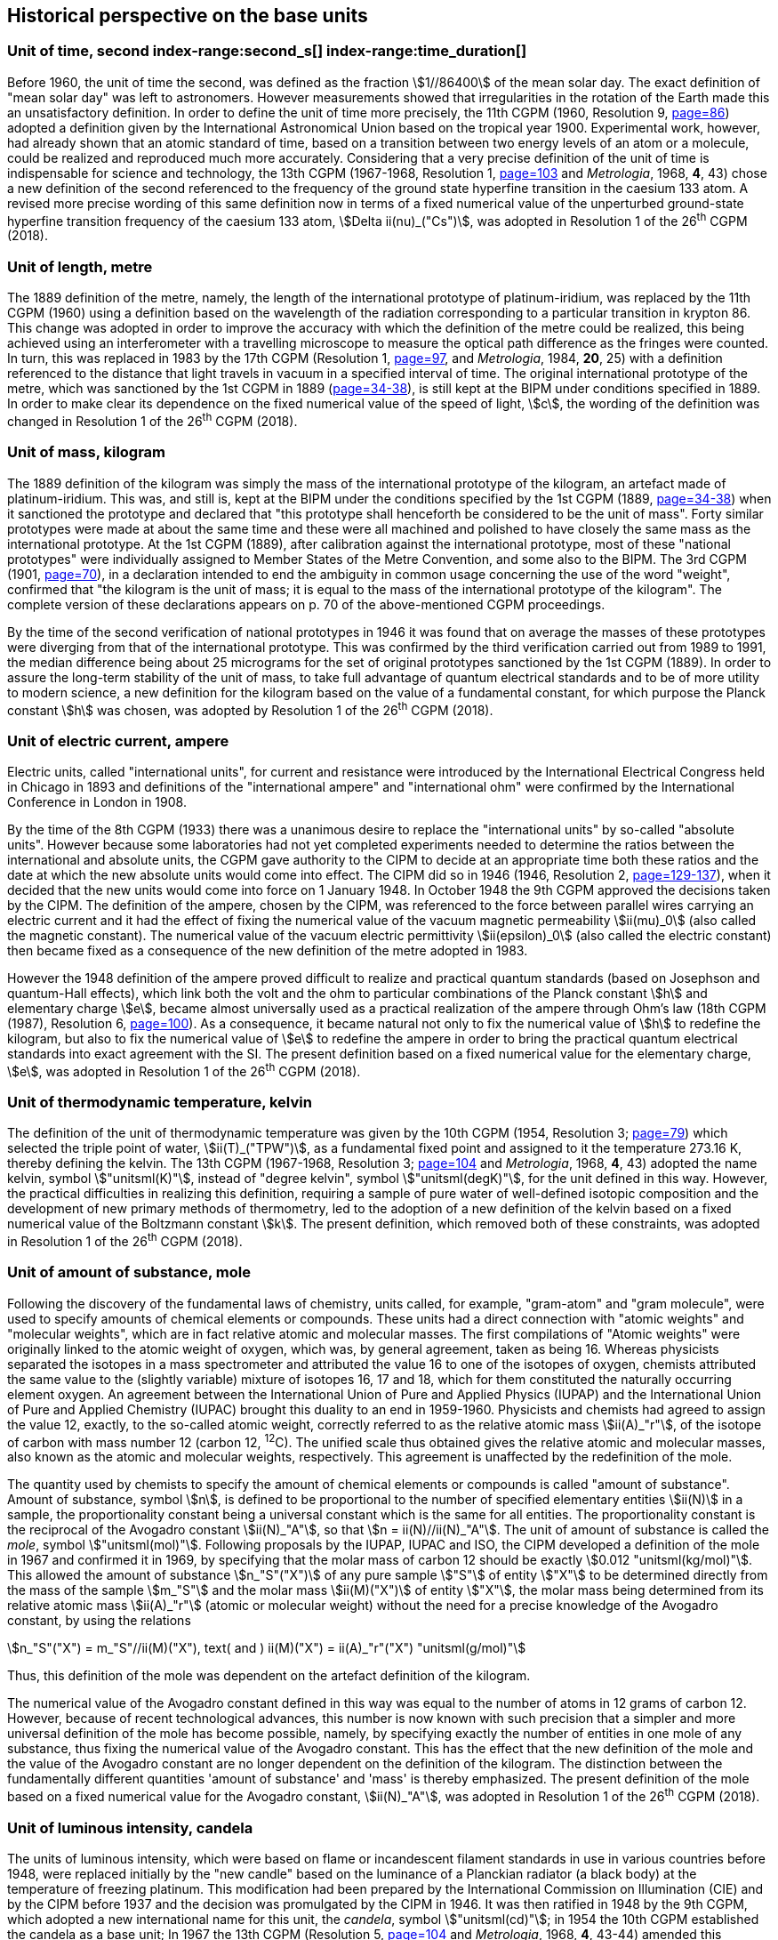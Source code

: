 == Historical perspective on the base units(((base unit(s))))


=== Unit of time, second index-range:second_s[(((second (stem:["unitsml(s)"]))))] index-range:time_duration[(((time (duration))))]

Before 1960, the unit of time the second, was defined as the fraction stem:[1//86400] of the mean solar day. The exact definition of "mean solar day" was left to astronomers. However measurements showed that irregularities in the rotation of the Earth made this an unsatisfactory definition. In order to define the unit of time more precisely, the 11th CGPM (1960, Resolution 9, <<CR1960-9,page=86>>) adopted a definition given by the International Astronomical Union based on the tropical year 1900. Experimental work, however, had already shown that an atomic standard of time, based on a transition between two energy levels of an atom or a molecule, could be realized and reproduced much more accurately. Considering that a very precise definition of the unit of time is indispensable for science and technology, the 13th CGPM (1967-1968, Resolution 1, <<CR1967-1,page=103>> and _Metrologia_, 1968, *4*, 43) chose a new definition of the second referenced to the frequency of the ground state hyperfine transition in the caesium 133 atom. A revised more precise wording of this same definition now in terms of a fixed numerical value of the unperturbed ground-state hyperfine transition frequency of the caesium 133 atom, stem:[Delta ii(nu)_("Cs")], was adopted in Resolution 1 of the 26^th^ CGPM (2018). [[second_s]] [[time_duration]]


=== Unit of length, metre (((length))) (((metre (stem:["unitsml(m)"]))))

The 1889 definition of the metre, namely, the length of the international prototype of platinum-iridium, was replaced by the 11th CGPM (1960) using a definition based on the wavelength of the radiation corresponding to a particular transition in krypton 86. This change was adopted in order to improve the accuracy with which the definition of the metre could be realized, this being achieved using an interferometer with a travelling microscope to measure the optical path difference as the fringes were counted. In turn, this was replaced in 1983 by the 17th CGPM (Resolution 1, <<CR1983-1,page=97>>, and _Metrologia_, 1984, *20*, 25) with a definition referenced to the distance that light travels in vacuum in a specified interval of time. The original ((international prototype of the metre)), which was sanctioned by the 1st CGPM in 1889 (<<CR1889-1,page=34-38>>), is still kept at the BIPM under conditions specified in 1889. In order to make clear its dependence on the fixed numerical value of the speed of light, stem:[c], the wording of the definition was changed in Resolution 1 of the 26^th^ CGPM (2018).


=== Unit of mass, kilogram(((verification of the kilogram)))

The 1889 definition of the ((kilogram)) was simply the mass of the ((international prototype of the kilogram)), an artefact made of platinum-iridium. This was, and still is, kept at the BIPM under the conditions specified by the 1st CGPM (1889, <<CR1889-1,page=34-38>>) when it sanctioned the prototype and declared that "this prototype shall henceforth be considered to be the unit of mass". Forty similar prototypes were made at about the same time and these were all machined and polished to have closely the same mass as the international prototype. At the 1st CGPM (1889), after calibration against the international prototype, most of these "national prototypes" were individually assigned to Member States of the ((Metre Convention)), and some also to the BIPM. The 3rd CGPM (1901, <<CR1901-2,page=70>>), in a declaration intended to end the ambiguity in common usage concerning the use of the word "weight", confirmed that "the ((kilogram)) is the unit of mass; it is equal to the mass of the international prototype of the ((kilogram))". The complete version of these declarations appears on p. 70 of the above-mentioned CGPM proceedings.
(((fundamental constants (of physics))))

By the time of the second verification of national prototypes in 1946 it was found that on average the masses of these prototypes were diverging from that of the international prototype. This was confirmed by the third verification carried out from 1989 to 1991, the median difference being about 25 micrograms for the set of original prototypes sanctioned by the 1st CGPM (1889). In order to assure the long-term stability of the unit of mass, to take full advantage of quantum electrical standards and to be of more utility to modern science, a new definition for the ((kilogram)) based on the value of a fundamental constant, for which purpose the ((Planck constant)) stem:[h] was chosen, was adopted by Resolution 1 of the 26^th^ CGPM (2018).


=== Unit of electric current, ampere (((ampere (stem:["unitsml(A)"])))) (((electric current))) (((ohm (stem:["unitsml(Ohm)"]))))

Electric units, called "international units", for current and resistance were introduced by the International Electrical Congress held in Chicago in 1893 and definitions of the "international ampere(((ampere (stem:["unitsml(A)"]))))" and "international ohm" were confirmed by the International Conference in London in 1908.
((("magnetic constant, permeability of vacuum")))

By the time of the 8th CGPM (1933) there was a unanimous desire to replace the "international units" by so-called "((absolute units))". However because some laboratories had not yet completed experiments needed to determine the ratios between the international and ((absolute units)), the CGPM gave authority to the CIPM to decide at an appropriate time both these ratios and the date at which the new ((absolute units)) would come into effect. The CIPM did so in 1946 (1946, Resolution 2, <<PV20, page=129-137>>), when it decided that the new units would come into force on 1 January 1948. In October 1948 the 9th CGPM approved the decisions taken by the CIPM. The definition of the ampere(((ampere (stem:["unitsml(A)"])))), chosen by the CIPM, was referenced to the force between parallel wires carrying an ((electric current)) and it had the effect of fixing the numerical value of the vacuum magnetic permeability stem:[ii(mu)_0] (also called the magnetic constant). The numerical value of the vacuum electric permittivity stem:[ii(epsilon)_0] (also called the electric constant) then became fixed as a consequence of the new definition of the metre adopted in 1983. 
(((quantum standard)))

However the 1948 definition of the ampere(((ampere (stem:["unitsml(A)"])))) proved difficult to realize and practical quantum standards (based on Josephson and quantum-Hall effects), which link both the volt and the ohm to particular combinations of the ((Planck constant)) stem:[h] and ((elementary charge)) stem:[e], became almost universally used as a practical realization of the ampere(((ampere (stem:["unitsml(A)"])))) through Ohm's law (18th CGPM (1987), Resolution 6, <<CR1987-6,page=100>>). As a consequence, it became natural not only to fix the numerical value of stem:[h] to redefine the ((kilogram)), but also to fix the numerical value of stem:[e] to redefine the ampere(((ampere (stem:["unitsml(A)"])))) in order to bring the practical quantum electrical standards into exact agreement with the SI. The present definition based on a fixed numerical value for the ((elementary charge)), stem:[e], was adopted in Resolution 1 of the 26^th^ CGPM (2018).


=== Unit of thermodynamic temperature, kelvin (((kelvin (stem:["unitsml(K)"])))) (((thermodynamic temperature))) (((triple point of water)))

The definition of the unit of thermodynamic temperature was given by the 10th CGPM (1954, Resolution 3; <<CR1954-3,page=79>>) which selected the triple point of water, stem:[ii(T)_("TPW")], as a fundamental fixed point and assigned to it the temperature 273.16 K, thereby defining the kelvin. The 13th CGPM (1967-1968, Resolution 3; <<CR1967-3,page=104>> and _Metrologia_, 1968, *4*, 43) adopted the name kelvin, symbol stem:["unitsml(K)"], instead of "degree kelvin", symbol stem:["unitsml(degK)"], for the unit defined in this way.((("water, isotopic composition")))
However, the practical difficulties in realizing this definition, requiring a sample of pure water of well-defined isotopic composition and the development of new primary methods of thermometry, led to the adoption of a new definition of the kelvin based on a fixed numerical value of the ((Boltzmann constant)) stem:[k]. The present definition, which removed both of these constraints, was adopted in Resolution 1 of the 26^th^ CGPM (2018).


=== Unit of ((amount of substance)), mole (((gram))) (((mole (stem:["unitsml(mol)"])))) ((("gram-atom, gram-molecule")))(((IUPAC)))

Following the discovery of the fundamental laws of chemistry, units called, for example, "gram-atom" and "gram molecule", were used to specify amounts of chemical elements or compounds. These units had a direct connection with "atomic weights" and "molecular weights", which are in fact relative atomic and molecular masses. The first compilations of "Atomic weights" were originally linked to the ((atomic weight)) of oxygen, which was, by general agreement, taken as being 16. Whereas physicists separated the isotopes in a mass spectrometer and attributed the value 16 to one of the isotopes of oxygen, chemists attributed the same value to the (slightly variable) mixture of isotopes 16, 17 and 18, which for them constituted the naturally occurring element oxygen. An agreement between the International Union of Pure and Applied Physics (IUPAP) and the International Union of Pure and Applied Chemistry (IUPAC) brought this duality to an end in 1959-1960. Physicists and chemists had agreed to assign the value 12, exactly, to the so-called ((atomic weight)), correctly referred to as the relative atomic mass stem:[ii(A)_"r"], of the isotope of carbon with mass number 12 (carbon 12, ^12^C). The unified scale thus obtained gives the relative atomic and molecular masses, also known as the atomic and molecular weights(((molecular weight))), respectively. This agreement is unaffected by the redefinition of the mole.

The quantity used by chemists to specify the amount of chemical elements or compounds is called "((amount of substance))". ((Amount of substance)), symbol stem:[n], is defined to be proportional to the number of specified elementary entities stem:[ii(N)] in a sample, the proportionality constant being a universal constant which is the same for all entities. The proportionality constant is the reciprocal of the ((Avogadro constant)) stem:[ii(N)_"A"], so that stem:[n = ii(N)//ii(N)_"A"]. The unit of ((amount of substance)) is called the _mole_, symbol stem:["unitsml(mol)"]. Following proposals by the IUPAP, IUPAC and ISO, the CIPM developed a definition of the mole in 1967 and confirmed it in 1969, by specifying that the ((molar mass)) of ((carbon 12)) should be exactly stem:[0.012 "unitsml(kg/mol)"]. This allowed the ((amount of substance)) stem:[n_"S"("X")] of any pure sample stem:["S"] of entity stem:["X"] to be determined directly from the mass of the sample stem:[m_"S"] and the molar mass stem:[ii(M)("X")] of entity stem:["X"], the molar mass being determined from its relative atomic mass stem:[ii(A)_"r"] (atomic or molecular weight) without the need for a precise knowledge of the ((Avogadro constant)), by using the relations

[stem%unnumbered]
++++
n_"S"("X") = m_"S"//ii(M)("X"), text( and ) ii(M)("X") = ii(A)_"r"("X") "unitsml(g/mol)"
++++


Thus, this definition of the mole(((mole (stem:["unitsml(mol)"])))) was dependent on the artefact definition of the ((kilogram)).

The numerical value of the ((Avogadro constant)) defined in this way was equal to the number of atoms in 12 grams of ((carbon 12)). However, because of recent technological advances, this number is now known with such precision that a simpler and more universal definition of the mole has become possible, namely, by specifying exactly the number of entities in one mole of any substance, thus fixing the numerical value of the ((Avogadro constant)). This has the effect that the new definition of the mole and the value of the ((Avogadro constant)) are no longer dependent on the definition of the ((kilogram)). The distinction between the fundamentally different quantities '((amount of substance))' and 'mass' is thereby emphasized. The present definition of the mole based on a fixed numerical value for the ((Avogadro constant)), stem:[ii(N)_"A"], was adopted in Resolution 1 of the 26^th^ CGPM (2018).


=== Unit of luminous intensity, candela (((candela (stem:["unitsml(cd)"])))) (((luminous intensity)))

The units of luminous intensity, which were based on flame or incandescent filament standards in use in various countries before 1948, were replaced initially by the "new candle"(((candela (stem:["unitsml(cd)"]),new candle))) based on the luminance of a Planckian radiator (a black body) at the temperature of freezing platinum. This modification had been prepared by the International Commission on Illumination (CIE) and by the CIPM before 1937 and the decision was promulgated by the CIPM in 1946. It was then ratified in 1948 by the 9th CGPM, which adopted a new international name for this unit, the _candela_, symbol stem:["unitsml(cd)"]; in 1954 the 10th CGPM established the candela as a base unit(((base unit(s)))); In 1967 the 13th CGPM (Resolution 5, <<CR1967-5,page=104>> and _Metrologia_, 1968, *4*, 43-44) amended this definition.

In 1979, because of the difficulties in realizing a Planck radiator at high temperatures, and the new possibilities offered by radiometry, i.e. the measurement of optical radiation power, the 16th CGPM (1979, Resolution 3, <<CR1979-3,page=100>> and _Metrologia_,1980, *16*, 56) adopted a new definition of the candela(((candela (stem:["unitsml(cd)"])))).

The present definition of the candela(((candela (stem:["unitsml(cd)"])))) uses a fixed numerical value for the ((luminous efficacy)) of monochromatic radiation of frequency stem:[540 xx 10^(12) "unitsml(Hz)", " "ii(K)_("cd")], adopted in Resolution 1 of the 26^th^ CGPM (2018). [[historical_notes]] [[si_4]]
